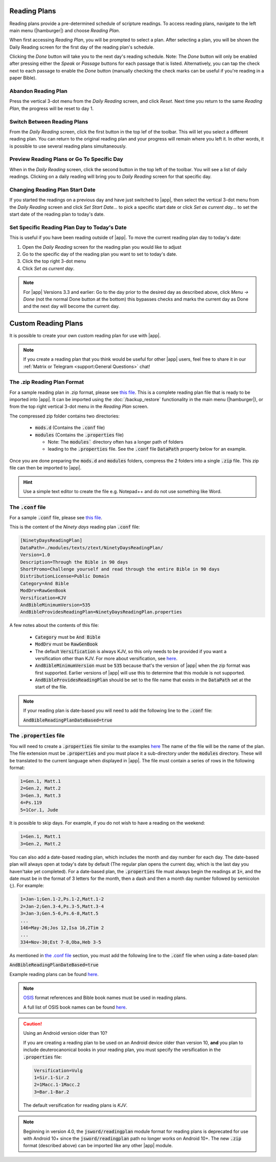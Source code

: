 Reading Plans
=============

Reading plans provide a pre-determined schedule of scripture readings.
To access reading plans, navigate to the left main menu (|hamburger|) and choose
`Reading Plan`.

When first accessing `Reading Plan`, you will be prompted to select a plan. After
selecting a plan, you will be shown the Daily Reading screen for the first day
of the reading plan's schedule.

Clicking the `Done` button will take you to the next day's reading schedule.
Note: The `Done` button will only be enabled after pressing either the `Speak`
or `Passage` buttons for each passage that is listed. Alternatively, you can tap
the check next to each passage to enable the `Done` button (manually checking
the check marks can be useful if you're reading in a paper Bible).

|reading_plan_daily_readings| |reading_plan_list| |reading_plan_days|

.. |reading_plan_list| image:: /images/reading_plan_daily_readings.png
   :width: 32%

.. |reading_plan_days| image:: /images/reading_plan_days.png
   :width: 32%

.. |reading_plan_daily_readings| image:: /images/reading_plan_list.png
   :width: 32%

Abandon Reading Plan
--------------------

Press the vertical 3-dot menu from the `Daily Reading` screen, and click `Reset`.
Next time you return to the same `Reading Plan`, the progress will be reset to day 1.

Switch Between Reading Plans
----------------------------

From the `Daily Reading` screen, click the first button in the top lef of the
toolbar. This will let you select a different reading plan. You can return to
the original reading plan and your progress will remain where you left it.
In other words, it is possible to use several reading plans simultaneously.

Preview Reading Plans or Go To Specific Day
-------------------------------------------

When in the `Daily Reading` screen, click the second button in the top left of
the toolbar. You will see a list of daily readings. Clicking on a daily reading
will bring you to `Daily Reading` screen for that specific day.

Changing Reading Plan Start Date
--------------------------------

If you started the readings on a previous day and have just switched to |app|,
then select the vertical 3-dot menu from the `Daily Reading` screen and
click `Set Start Date...` to pick a specific start date or click `Set as current day...`
to set the start date of the reading plan to today's date.

Set Specific Reading Plan Day to Today's Date
---------------------------------------------

This is useful if you have been reading outside of |app|. To
move the current reading plan day to today's date:

#. Open the `Daily Reading` screen for the reading plan you would like to adjust
#. Go to the specific day of the reading plan you want to set to today's date.
#. Click the top right 3-dot menu
#. Click `Set as current day`.

.. note::

    For |app| Versions 3.3 and earlier: Go to the day prior to the desired day
    as described above, click  `Menu -> Done` (not the normal Done button at the bottom)
    this bypasses checks and marks the current day as Done and the next day will become
    the current day.

Custom Reading Plans
====================

It is possible to create your own custom reading plan for use with |app|.

.. note::

    If you create a reading plan that you think would be useful for other |app| users,
    feel free to share it in our :ref:`Matrix or Telegram <support:General Questions>`
    chat!

The .zip Reading Plan Format
----------------------------

For a sample reading plan in .zip format, please see
`this file <https://andbible.github.io/data/andbible/beta/zip/NinetyDaysReadingPlan.zip>`_.
This is a complete reading plan file that is ready to be imported into |app|.
It can be imported using the :doc:`/backup_restore` functionality in the main menu
(|hamburger|), or from the top right vertical 3-dot menu in the `Reading Plan` screen.

The compressed zip folder contains two directories:

    - :code:`mods.d` (Contains the :code:`.conf` file)
    - :code:`modules` (Contains the :code:`.properties` file)

      - Note: The :code:`modules`` directory often has a longer path of folders
      - leading to the :code:`.properties` file. See the :code:`.conf` file
        :code:`DataPath` property below for an example.

Once you are done preparing the :code:`mods.d` and :code:`modules` folders,
compress the 2 folders into a single :code:`.zip` file. This zip file can then
be imported to |app|.

.. hint::
  Use a simple text editor to create the file e.g. Notepad++ and do not use
  something like Word.

The :code:`.conf` file
----------------------

For a sample :code:`.conf` file, please see
`this file <https://andbible.github.io/data/andbible/beta/mods.d/NinetyDaysReadingPlan.conf>`_.

This is the content of the `Ninety days` reading plan :code:`.conf` file:

.. code-block::

    [NinetyDaysReadingPlan]
    DataPath=./modules/texts/ztext/NinetyDaysReadingPlan/
    Version=1.0
    Description=Through the Bible in 90 days
    ShortPromo=Challenge yourself and read through the entire Bible in 90 days
    DistributionLicense=Public Domain
    Category=And Bible
    ModDrv=RawGenBook
    Versification=KJV
    AndBibleMinimumVersion=535
    AndBibleProvidesReadingPlan=NinetyDaysReadingPlan.properties

A few notes about the contents of this file:

  - :code:`Category` must be :code:`And Bible`
  - :code:`ModDrv` must be :code:`RawGenBook`
  - The default :code:`Versification` is always KJV, so this only needs to be
    provided if you want a versification other than KJV. For more about
    versification, see `here <https://wiki.crosswire.org/Alternate_Versification>`_.
  - :code:`AndBibleMinimumVersion` must be :code:`535` because that's the version
    of |app| when the zip format was first supported. Earlier versions of |app|
    will use this to determine that this module is not supported.
  - :code:`AndBibleProvidesReadingPlan` should be set to the file name that exists
    in the :code:`DataPath` set at the start of the file.

.. note::

  If your reading plan is date-based you will need to add the following line
  to the :code:`.conf` file:

  :code:`AndBibleReadingPlanDateBased=true`

The :code:`.properties` file
----------------------------

You will need to create a :code:`.properties` file similar to the examples
`here <https://github.com/AndBible/and-bible/tree/master/app/src/main/assets/readingplan>`_
The name of the file will be the name of the plan. The file extension must be
:code:`.properties` and you must place it a sub-directory under the :code:`modules`
directory. These will be translated to the current language when displayed in
|app|. The file must contain a series of rows in the following format:

.. code-block::

    1=Gen.1, Matt.1
    2=Gen.2, Matt.2
    3=Gen.3, Matt.3
    4=Ps.119
    5=1Cor.1, Jude

It is possible to skip days. For example, if you do not wish to have a reading on the
weekend:

.. code-block::

    1=Gen.1, Matt.1
    3=Gen.2, Matt.2

You can also add a date-based reading plan, which includes the month and day
number for each day. The date-based plan will always open at today's date by
default (The regular plan opens the current day, which is the last day you haven'take
yet completed). For a date-based plan, the :code:`.properties` file must always
begin the readings at :code:`1=`, and the date must be in the format of 3 letters
for the month, then a dash and then a month day number followed by semicolon (;).
For example:

.. code-block::

    1=Jan-1;Gen.1-2,Ps.1-2,Matt.1-2
    2=Jan-2;Gen.3-4,Ps.3-5,Matt.3-4
    3=Jan-3;Gen.5-6,Ps.6-8,Matt.5
    ...
    146=May-26;Jos 12,Isa 16,2Tim 2
    ...
    334=Nov-30;Est 7-8,Oba,Heb 3-5

As mentioned in `the .conf file`_ section, you must add the following line to
the :code:`.conf` file when using a date-based plan:

:code:`AndBibleReadingPlanDateBased=true`

Example reading plans can be found
`here <https://github.com/AndBible/and-bible/tree/master/app/src/main/assets/readingplan>`_.

.. note::

    `OSIS <https://crosswire.org/osis/>`_ format references and Bible
    book names must be used in reading plans.

    A full list of OSIS book names can be found
    `here <https://wiki.crosswire.org/OSIS_Book_Abbreviations>`_.

.. caution::

    Using an Android version older than 10?

    If you are creating a reading plan to be used on an Android device older than
    version 10, **and** you plan to include deuterocanonical books in your reading
    plan, you must specify the versification in the :code:`.properties` file:

    .. code-block::

        Versification=Vulg
        1=Sir.1-Sir.2
        2=1Macc.1-1Macc.2
        3=Bar.1-Bar.2

    The default versification for reading plans is `KJV`.

.. note::
    Beginning in version 4.0, the :code:`jsword/readingplan` module format for
    reading plans is deprecated for use with Android 10+ since the :code:`jsword/readingplan`
    path no longer works on Android 10+. The new :code:`.zip` format (described above)
    can be imported like any other |app| module.

